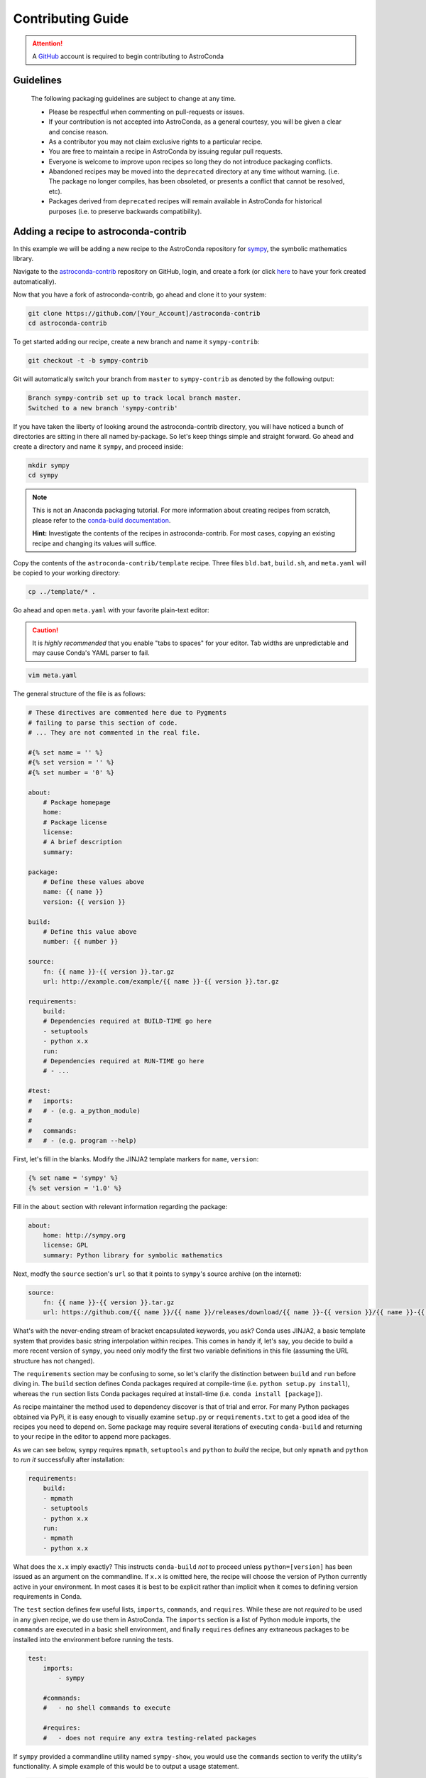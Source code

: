 ******************
Contributing Guide
******************


.. attention::

    A `GitHub <https://github.com>`_ account is required to begin contributing to AstroConda


Guidelines
==========

    The following packaging guidelines are subject to change at any time.

    - Please be respectful when commenting on pull-requests or issues.
    - If your contribution is not accepted into AstroConda, as a general courtesy, you will be given a clear and concise reason.
    - As a contributor you may not claim exclusive rights to a particular recipe.
    - You are free to maintain a recipe in AstroConda by issuing regular pull requests.
    - Everyone is welcome to improve upon recipes so long they do not introduce packaging conflicts.
    - Abandoned recipes may be moved into the ``deprecated`` directory at any time without warning. (i.e. The package no longer compiles, has been obsoleted, or presents a conflict that cannot be resolved, etc).
    - Packages derived from ``deprecated`` recipes will remain available in AstroConda for historical purposes (i.e. to preserve backwards compatibility).



Adding a recipe to astroconda-contrib
=====================================

In this example we will be adding a new recipe to the AstroConda repository for `sympy <http://sympy.org>`_, the symbolic
mathematics library.

Navigate to the `astroconda-contrib <https://github.com/astroconda/astroconda-contrib>`_ repository on GitHub, login,
and create a fork (or click `here <https://github.com/astroconda/astroconda-contrib/fork>`_ to have your fork created automatically).

Now that you have a fork of astroconda-contrib, go ahead and clone it to your system:

.. code-block:: sh

    git clone https://github.com/[Your_Account]/astroconda-contrib
    cd astroconda-contrib


To get started adding our recipe, create a new branch and name it ``sympy-contrib``:

.. code-block:: sh

    git checkout -t -b sympy-contrib

Git will automatically switch your branch from ``master`` to ``sympy-contrib`` as denoted by the following output:

.. code-block:: sh

    Branch sympy-contrib set up to track local branch master.
    Switched to a new branch 'sympy-contrib'

If you have taken the liberty of looking around the astroconda-contrib directory, you will have noticed a bunch of
directories are sitting in there all named by-package. So let's keep things simple and straight forward. Go ahead and
create a directory and name it ``sympy``, and proceed inside:

.. code-block:: sh

    mkdir sympy
    cd sympy

.. note::

    This is not an Anaconda packaging tutorial. For more information about creating recipes from scratch, please refer to
    the `conda-build documentation <http://conda.pydata.org/docs/build_tutorials/pkgs2.html>`_.

    **Hint:** Investigate the contents of the recipes in astroconda-contrib. For most cases, copying an existing recipe and
    changing its values will suffice.

Copy the contents of the ``astroconda-contrib/template`` recipe.  Three files ``bld.bat``, ``build.sh``, and ``meta.yaml``
will be copied to your working directory:

.. code-block:: sh

    cp ../template/* .


Go ahead and open ``meta.yaml`` with your favorite plain-text editor:

.. caution::

    It is *highly recommended* that you enable "tabs to spaces" for your editor. Tab widths are unpredictable and may cause
    Conda's YAML parser to fail.

.. code-block:: sh

    vim meta.yaml

The general structure of the file is as follows:

.. code-block:: yaml

    # These directives are commented here due to Pygments
    # failing to parse this section of code.
    # ... They are not commented in the real file.

    #{% set name = '' %}
    #{% set version = '' %}
    #{% set number = '0' %}

    about:
        # Package homepage
        home:
        # Package license
        license:
        # A brief description
        summary:

    package:
        # Define these values above
        name: {{ name }}
        version: {{ version }}

    build:
        # Define this value above
        number: {{ number }}

    source:
        fn: {{ name }}-{{ version }}.tar.gz
        url: http://example.com/example/{{ name }}-{{ version }}.tar.gz

    requirements:
        build:
        # Dependencies required at BUILD-TIME go here
        - setuptools
        - python x.x
        run:
        # Dependencies required at RUN-TIME go here
        # - ...

    #test:
    #   imports:
    #   # - (e.g. a_python_module)
    #
    #   commands:
    #   # - (e.g. program --help)


First, let's fill in the blanks. Modify the JINJA2 template markers for ``name``, ``version``:

.. code-block:: none

    {% set name = 'sympy' %}
    {% set version = '1.0' %}

Fill in the ``about`` section with relevant information regarding the package:

.. code-block:: yaml

    about:
        home: http://sympy.org
        license: GPL
        summary: Python library for symbolic mathematics

Next, modfy the ``source`` section's ``url`` so that it points to ``sympy``'s source archive (on the internet):

.. code-block:: sh

    source:
        fn: {{ name }}-{{ version }}.tar.gz
        url: https://github.com/{{ name }}/{{ name }}/releases/download/{{ name }}-{{ version }}/{{ name }}-{{ version }}.tar.gz

What's with the never-ending stream of bracket encapsulated keywords, you ask? Conda uses JINJA2, a basic template system that
provides basic string interpolation within recipes. This comes in handy if, let's say, you decide to build a more recent version of ``sympy``,
you need only modify the first two variable definitions in this file (assuming the URL structure has not changed).

The ``requirements`` section may be confusing to some, so let's clarify the distinction between ``build`` and ``run`` before diving in.
The ``build`` section defines Conda packages required at compile-time (i.e. ``python setup.py install``), whereas the ``run`` section
lists Conda packages required at install-time (i.e. ``conda install [package]``).

As recipe maintainer the method used to dependency discover is that of trial and error. For many Python packages obtained via
PyPi, it is easy enough to visually examine ``setup.py`` or ``requirements.txt`` to get a good idea of the recipes you need to
depend on. Some package may require several iterations of executing ``conda-build`` and returning to your recipe in the editor
to append more packages.

As we can see below, ``sympy`` requires ``mpmath``, ``setuptools`` and ``python`` to *build* the recipe, but only
``mpmath`` and ``python`` to *run it* successfully after installation:

.. code-block:: yaml

    requirements:
        build:
        - mpmath
        - setuptools
        - python x.x
        run:
        - mpmath
        - python x.x

What does the ``x.x`` imply exactly? This instructs ``conda-build`` *not* to proceed unless ``python=[version]`` has
been issued as an argument on the commandline. If ``x.x`` is omitted here, the recipe will choose the version of Python
currently active in your environment. In most cases it is best to be explicit rather than implicit when it comes to defining
version requirements in Conda.

The ``test`` section defines few useful lists, ``imports``, ``commands``, and ``requires``. While these are not *required* to be used in any given recipe,
we do use them in AstroConda. The ``imports`` section is a list of Python module imports, the ``commands`` are executed in a
basic shell environment, and finally ``requires`` defines any extraneous packages to be installed into the environment before running the tests.

.. code-block:: yaml

    test:
        imports:
            - sympy

        #commands:
        #   - no shell commands to execute

        #requires:
        #   - does not require any extra testing-related packages

If ``sympy`` provided a commandline utility named ``sympy-show``, you would use the ``commands`` section to verify
the utility's functionality. A simple example of this would be to output a usage statement.

.. code-block:: sh

    test:
        # ...
        commands:
            - sympy-show --help

If a program returns greater than zero ``conda-build`` will fail as if it observed an error. Not all programs return zero after issuing
``--help`` (or an equivalent argument). Due to this, you may need to omit this style of test.

It will not hurt to keep the ``commands`` section
populated but disabled with a note describing why it doesn't work. Others will find this information useful. Given this scenario, the
optimal approach would be to contact the developers and plead with them to normalize the exit value.


Below is our ``sympy`` final recipe. Despite the overwhelming use of JINGA2 in our example, things are looking pretty streamlined.

.. code-block:: none

    {% set name = 'sympy' %}
    {% set version = '1.0' %}

    about:
        home: http://sympy.org
        license: GPL
        summary: Python library for symbolic mathematics

    source:
        fn: {{ name }}-{{ version }}.tar.gz
        url: https://github.com/{{ name }}/{{ name }}/releases/download/{{ name }}-{{ version }}/{{ name }}-{{ version }}.tar.gz

    requirements:
        build:
        - mpmath
        - setuptools
        - python x.x
        run:
        - mpmath
        - python x.x

    test:
        imports:
            - sympy


The ``template`` directory copied earlier in this tutorial contains two basic python build scripts for both \*Nix (``build.sh``) and Windows (``bld.bat``),
and is coincidentally compatible with the example we're using here. Not all Python packages (especially Makefile-based packages) will compile successfully
using this "one-liner" template. Always refer to the ``INSTALL`` file or equivalent documentation for the program you are attempting to compile to learn
more about what the package expects from the end-user at compile-time.

Before we can issue a pull request on GitHub, we first ensure it builds, tests, and installs properly on our local system.
To do this we need to change our directory to one level above the recipe.

.. code-block:: sh

    cd ..
    # i.e. /path/to/astroconda-contrib

Now run ``conda-build`` to compile our ``sympy`` recipe into a Conda package. In the example below we are building against
Python 3.5:

.. code-block:: sh

    conda-build -c http://ssb.stsci.edu/astroconda --skip-existing python=3.5 sympy

That's probably a bit more involved than you thought. Let's break it down. We issue ``-c [URL]`` which instructs the build to utilize
the AstroConda channel while checking for package dependencies (i.e. the recipe's ``requirements`` section). Secondly, we issue
``--skip-existing`` to prevent ``conda-build`` from rebuilding dependencies discovered in the local astroconda-contrib directory.
That is to say, if a package defined as a requirement exists remotely, it will then download and install it, rather than rebuild it from scratch.
``python=`` is self-explanatory, and the final argument is the name of the recipe(s) we intend to build.

At this point, if the build was successful, our Conda package (a bzipped tarball) called ``sympy-1.0_py35.tar.bz2`` is emitted to ``/path/to/anaconda/conda-bld/[os-arch]/``.
This directory is a local Conda package repository.

To install this new ``sympy`` package and interact with it ourselves you could run the following:

.. code-block:: sh

    conda create -n sympy_test --use-local sympy
    source activate sympy_test

Then manually verify the package is working:

.. code-block:: sh

    python

And checking it out for yourself:

.. code-block:: python

    >>> import sympy
    >>> sympy.__file__
    '/path/to/anaconda/envs/sympy_test/lib/python3.5/site-packages/sympy/__init__.py'

Now that you have verified the recipe is fully functional and are happy with the outcome, it's time to create a pull request
against astroconda-contrib main repository.

Push your ``sympy-contrib`` branch up to your fork on GitHub:

.. code-block:: sh

    git push origin sympy-contrib


It is recommended that you familiarize yourself with GitHub pull requests before proceeding (see: `tutorial <https://help.github.com/articles/using-pull-requests/>`_).

Using GitHub, you will want to browse to your ``astroconda-contrib`` fork, select the ``sympy-contrib`` branch from the drop-down menu
(the default will read: "Branch: master", next to a black downward-pointing caret). Once selected, click the large green button labeled: "New pull request".

From here, you may wish to edit the title of your pull request and add initial comments or notes regarding what you have done, or
list any work that may still need to be done. After submitting your pull request, a member of the Science Software Branch at STScI, or fellow contributors
will review the requested changes, ask questions, offer feedback or advice.

At this point if everything appears to be in order your recipe will likely be merged, built, and incorporated into AstroConda!
